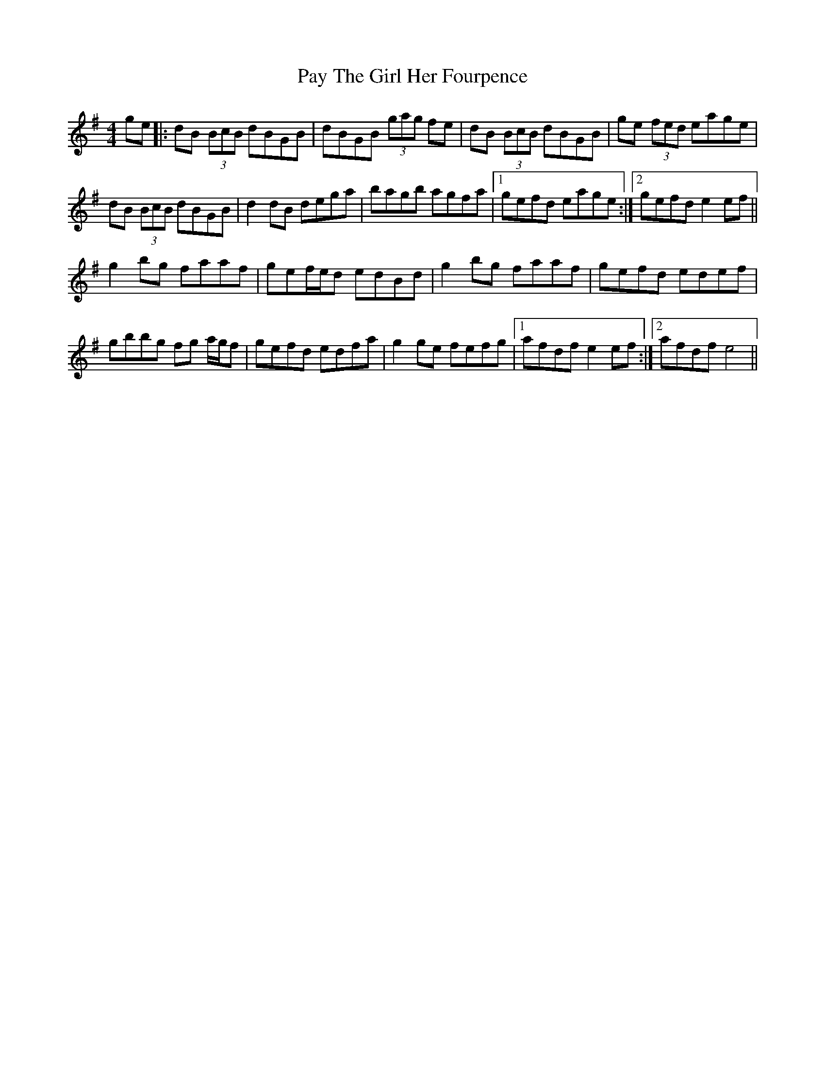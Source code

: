 X: 31868
T: Pay The Girl Her Fourpence
R: reel
M: 4/4
K: Gmajor
ge|:dB (3BcB dBGB|dBGB (3gag fe|dB (3BcB dBGB|ge (3fed eage|
dB (3BcB dBGB|d2 dB dega|bagb agfa|1 gefd eage:|2 gefd e2ef||
g2bg faaf|gef/e/d edBd|g2bg faaf|gefd edef|
gbbg fg a/g/f|gefd edfa|g2ge fefg|1 afdf e2ef:|2 afdf e4||

